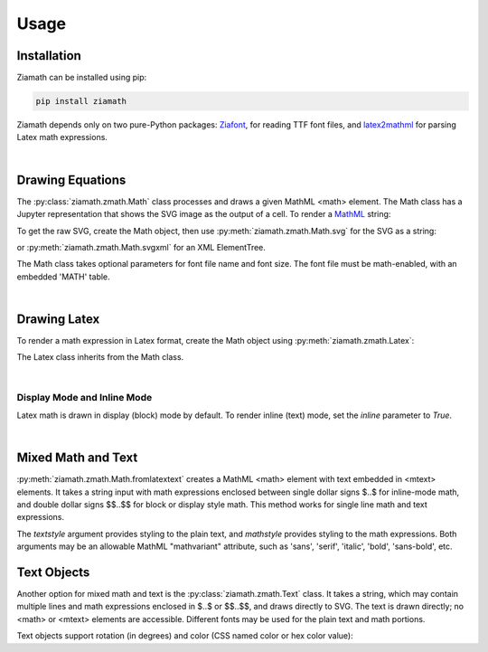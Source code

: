 Usage
=====

Installation
------------

Ziamath can be installed using pip:

.. code-block:: bash

    pip install ziamath


Ziamath depends only on two pure-Python packages: `Ziafont <https://ziafont.readthedocs.io>`_, for reading TTF font files, and `latex2mathml <https://pypi.org/project/latex2mathml/>`_ for parsing Latex math expressions.

|

Drawing Equations
-----------------

The :py:class:`ziamath.zmath.Math` class processes and draws a given MathML <math> element.
The Math class has a Jupyter representation that shows the SVG
image as the output of a cell.
To render a `MathML <https://www.w3.org/TR/MathML3/>`_ string:

.. jupyter-execute::

    import ziamath as zm

    eqn = zm.Math('''
                  <mrow>
                      <msup>
                          <mi>x</mi>
                          <mn>2</mn>
                      </msup>
                  </mrow>
                  ''')
    eqn

To get the raw SVG, create the Math object, then use :py:meth:`ziamath.zmath.Math.svg` for the SVG as a string:

.. jupyter-execute::

    eqn.svg()[:80]  # Only show first 80 characters...

or :py:meth:`ziamath.zmath.Math.svgxml` for an XML ElementTree.

.. jupyter-execute::

    eqn.svgxml()


The Math class takes optional parameters for font file name and font size.
The font file must be math-enabled, with an embedded 'MATH' table.

|

Drawing Latex
-------------
 
To render a math expression in Latex format, create the Math object using :py:meth:`ziamath.zmath.Latex`:

.. jupyter-execute::

    zm.Latex(r'c = \pm \sqrt{a^2 + b^2}')

The Latex class inherits from the Math class.

|


Display Mode and Inline Mode
****************************

Latex math is drawn in display (block) mode by default. To render inline (text) mode, set the `inline` parameter to `True`.

.. jupyter-execute::

    zm.Latex(r'\sum_a^b', inline=False)  # Default display mode

.. jupyter-execute::

    zm.Latex(r'\sum_a^b', inline=True)  # Inline mode


|


Mixed Math and Text
-------------------

:py:meth:`ziamath.zmath.Math.fromlatextext` creates a MathML <math> element with text embedded in <mtext> elements.
It takes a string input with math expressions enclosed between single dollar signs $..$ for inline-mode math, and double dollar signs $$..$$ for block or display style math.
This method works for single line math and text expressions.

.. jupyter-execute::

    zm.Math.fromlatextext(r'The volume of a sphere is $V = \frac{4}{3}\pi r^3$.', textstyle='sans')

The `textstyle` argument provides styling to the plain text, and `mathstyle` provides styling
to the math expressions. Both arguments may be an allowable MathML "mathvariant" attribute, such as 'sans', 'serif', 'italic', 'bold', 'sans-bold', etc.

Text Objects
------------

Another option for mixed math and text is the :py:class:`ziamath.zmath.Text` class.
It takes a string, which may contain multiple lines and math expressions enclosed in $..$ or $$..$$,
and draws directly to SVG. The text is drawn directly; no <math> or <mtext> elements are accessible.
Different fonts may be used for the plain text and math portions.

.. jupyter-execute::

    zm.Text(
        r'''The volume of a sphere is
    $V = \frac{4}{3}\pi r^3$
    or in terms of diameter,
    $ V = \frac{\pi d^3}{6}$.
    ''', halign='center')

Text objects support rotation (in degrees) and color (CSS named color or hex color value):

.. jupyter-execute::

    zm.Text('$\\sqrt{a}$', rotation=30, color='mediumslateblue')

